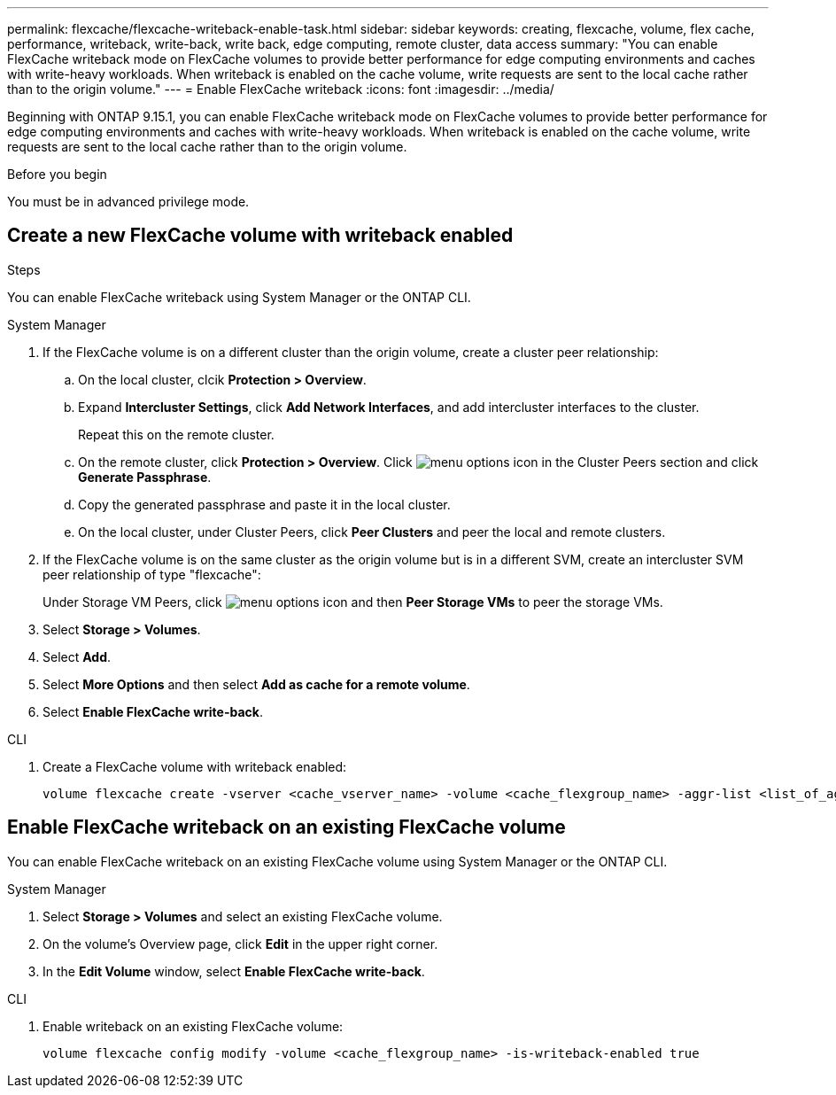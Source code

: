 ---
permalink: flexcache/flexcache-writeback-enable-task.html
sidebar: sidebar
keywords: creating, flexcache, volume, flex cache, performance, writeback, write-back, write back, edge computing, remote cluster, data access
summary: "You can enable FlexCache writeback mode on FlexCache volumes to provide better performance for edge computing environments and caches with write-heavy workloads. When writeback is enabled on the cache volume, write requests are sent to the local cache rather than to the origin volume."
---
= Enable FlexCache writeback
:icons: font
:imagesdir: ../media/

[.lead]
Beginning with ONTAP 9.15.1, you can enable FlexCache writeback mode on FlexCache volumes to provide better performance for edge computing environments and caches with write-heavy workloads. When writeback is enabled on the cache volume, write requests are sent to the local cache rather than to the origin volume.


.Before you begin
You must be in advanced privilege mode.

== Create a new FlexCache volume with writeback enabled

.Steps
You can enable FlexCache writeback using System Manager or the ONTAP CLI.

[role="tabbed-block"]
====
.System Manager

--
. If the FlexCache volume is on a different cluster than the origin volume, create a cluster peer relationship:
.. On the local cluster, clcik *Protection > Overview*.
.. Expand *Intercluster Settings*, click *Add Network Interfaces*, and add intercluster interfaces to the cluster.
+
Repeat this on the remote cluster.
.. On the remote cluster, click *Protection > Overview*. Click image:icon_kabob.gif[menu options icon] in the Cluster Peers section and click *Generate Passphrase*.

.. Copy the generated passphrase and paste it in the local cluster.

.. On the local cluster, under Cluster Peers, click *Peer Clusters* and peer the local and remote clusters.

.  If the FlexCache volume is on the same cluster as the origin volume but is in a different SVM, create an intercluster SVM peer relationship of type "flexcache":
+
Under Storage VM Peers, click image:icon_kabob.gif[menu options icon] and then *Peer Storage VMs* to peer the storage VMs.

. Select *Storage > Volumes*.
. Select *Add*.
. Select *More Options* and then select *Add as cache for a remote volume*.
. Select *Enable FlexCache write-back*.

--

.CLI
--
. Create a FlexCache volume with writeback enabled:
+
[source,cli]
----
volume flexcache create -vserver <cache_vserver_name> -volume <cache_flexgroup_name> -aggr-list <list_of_aggregates> -origin-volume <origin flexgroup> -origin-vserver <origin_vserver name> -junction-path <junction_path> -is-writeback-enabled true
----
--
====

== Enable FlexCache writeback on an existing FlexCache volume
You can enable FlexCache writeback on an existing FlexCache volume using System Manager or the ONTAP CLI.

[role="tabbed-block"]
====
.System Manager
--
. Select *Storage > Volumes* and select an existing FlexCache volume. 
. On the volume’s Overview page, click *Edit* in the upper right corner.
. In the *Edit Volume* window, select *Enable FlexCache write-back*. 
--

.CLI
--
. Enable writeback on an existing FlexCache volume:
+
[source,cli]
----
volume flexcache config modify -volume <cache_flexgroup_name> -is-writeback-enabled true
----
--
====


// 2024-April-11, ONTAPDOC-1652